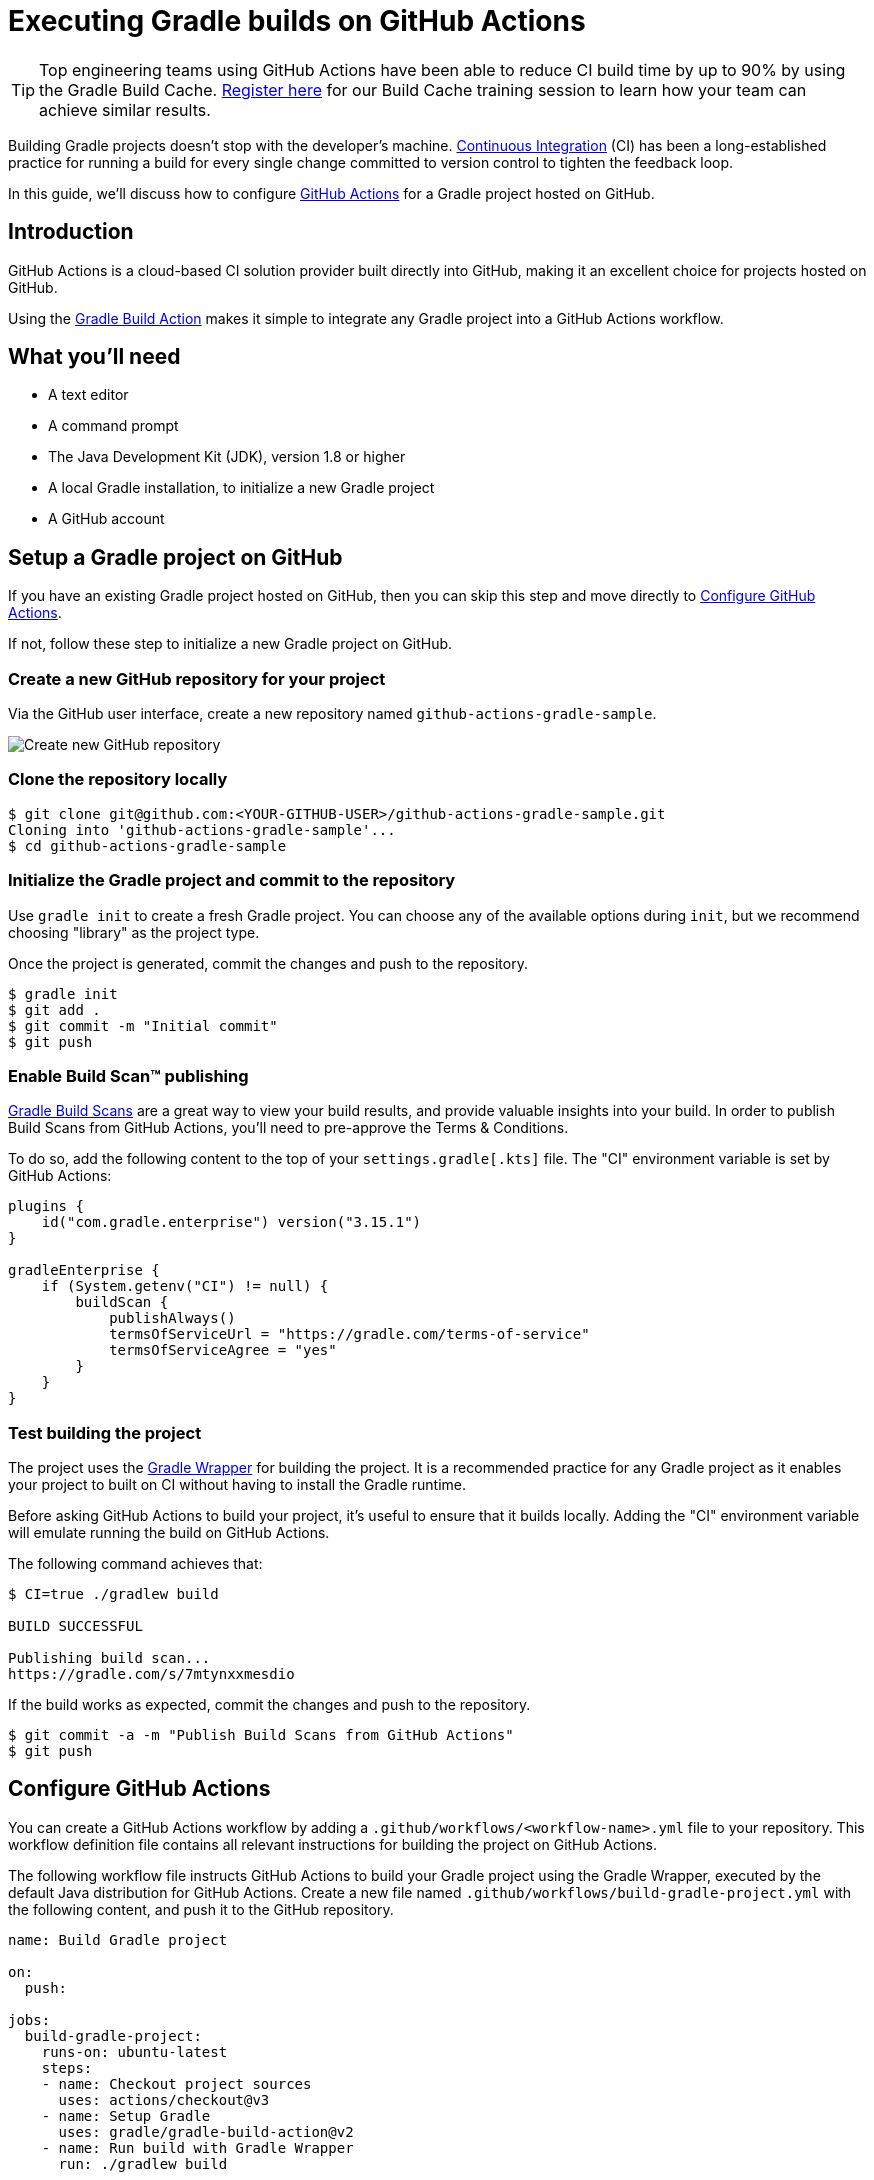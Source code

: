 // Copyright (C) 2023 Gradle, Inc.
//
// Licensed under the Creative Commons Attribution-Noncommercial-ShareAlike 4.0 International License.;
// you may not use this file except in compliance with the License.
// You may obtain a copy of the License at
//
//      https://creativecommons.org/licenses/by-nc-sa/4.0/
//
// Unless required by applicable law or agreed to in writing, software
// distributed under the License is distributed on an "AS IS" BASIS,
// WITHOUT WARRANTIES OR CONDITIONS OF ANY KIND, either express or implied.
// See the License for the specific language governing permissions and
// limitations under the License.

[[build_github_actions]]
= Executing Gradle builds on GitHub Actions

TIP: Top engineering teams using GitHub Actions have been able to reduce CI build time by up to 90% by using the Gradle Build Cache. https://gradle.org/training/#build-cache-deep-dive[Register here] for our Build Cache training session to learn how your team can achieve similar results.

Building Gradle projects doesn't stop with the developer's machine.
https://en.wikipedia.org/wiki/Continuous_integration[Continuous Integration] (CI) has been a long-established practice for running a build for every single change committed to version control to tighten the feedback loop.

In this guide, we'll discuss how to configure link:https://github.com/features/actions/[GitHub Actions] for a Gradle project hosted on GitHub.

== Introduction

GitHub Actions is a cloud-based CI solution provider built directly into GitHub, making it an excellent choice for projects hosted on GitHub.

Using the link:https://github.com/gradle/gradle-build-action[Gradle Build Action] makes it simple to integrate any Gradle project into a GitHub Actions workflow.

== What you'll need

* A text editor
* A command prompt
* The Java Development Kit (JDK), version 1.8 or higher
* A local Gradle installation, to initialize a new Gradle project
* A GitHub account

== Setup a Gradle project on GitHub

If you have an existing Gradle project hosted on GitHub, then you can skip this step and move directly to <<#sec:configure_github_actions,Configure GitHub Actions>>.

If not, follow these step to initialize a new Gradle project on GitHub.

=== Create a new GitHub repository for your project

Via the GitHub user interface, create a new repository named `github-actions-gradle-sample`.

image::ci-systems/github-actions-create-repository.png[Create new GitHub repository]

=== Clone the repository locally

[listing.terminal.sample-command]
----
$ git clone git@github.com:<YOUR-GITHUB-USER>/github-actions-gradle-sample.git
Cloning into 'github-actions-gradle-sample'...
$ cd github-actions-gradle-sample
----

=== Initialize the Gradle project and commit to the repository

Use `gradle init` to create a fresh Gradle project. You can choose any of the available options during `init`, but we recommend choosing "library" as the project type.

Once the project is generated, commit the changes and push to the repository.

[listing.terminal.sample-command]
----
$ gradle init
$ git add .
$ git commit -m "Initial commit"
$ git push
----

=== Enable Build Scan™ publishing

https://scans.gradle.com[Gradle Build Scans] are a great way to view your build results, and provide valuable insights into your build.
In order to publish Build Scans from GitHub Actions, you'll need to pre-approve the Terms & Conditions.

To do so, add the following content to the top of your `settings.gradle[.kts]` file. The "CI" environment variable is set by GitHub Actions:
```
plugins {
    id("com.gradle.enterprise") version("3.15.1")
}

gradleEnterprise {
    if (System.getenv("CI") != null) {
        buildScan {
            publishAlways()
            termsOfServiceUrl = "https://gradle.com/terms-of-service"
            termsOfServiceAgree = "yes"
        }
    }
}
```

=== Test building the project

The project uses the <<gradle_wrapper.adoc#gradle_wrapper,Gradle Wrapper>> for building the project.
It is a recommended practice for any Gradle project as it enables your project to built on CI without having to install the Gradle runtime.

Before asking GitHub Actions to build your project, it's useful to ensure that it builds locally.
Adding the "CI" environment variable will emulate running the build on GitHub Actions.

The following command achieves that:

[listing.terminal.sample-command]
----
$ CI=true ./gradlew build

BUILD SUCCESSFUL

Publishing build scan...
https://gradle.com/s/7mtynxxmesdio
----

If the build works as expected, commit the changes and push to the repository.


[listing.terminal.sample-command]
----
$ git commit -a -m "Publish Build Scans from GitHub Actions"
$ git push
----

[[sec:configure_github_actions]]
== Configure GitHub Actions

You can create a GitHub Actions workflow by adding a `.github/workflows/<workflow-name>.yml` file to your repository.
This workflow definition file contains all relevant instructions for building the project on GitHub Actions.

The following workflow file instructs GitHub Actions to build your Gradle project using the Gradle Wrapper, executed by the default Java distribution for GitHub Actions.
Create a new file named `.github/workflows/build-gradle-project.yml` with the following content, and push it to the GitHub repository.

[listing]
----
name: Build Gradle project

on:
  push:

jobs:
  build-gradle-project:
    runs-on: ubuntu-latest
    steps:
    - name: Checkout project sources
      uses: actions/checkout@v3
    - name: Setup Gradle
      uses: gradle/gradle-build-action@v2
    - name: Run build with Gradle Wrapper
      run: ./gradlew build
----

Commit the changes and push to the repository:

[listing.terminal.sample-command]
----
$ git add .
$ git commit -m "Add GitHub Actions workflow"
$ git push
----

== View the GitHub Actions results

Once this workflow file is pushed, you should immediately see the workflow execution in the GitHub Actions page for your repository (eg https://github.com/gradle/gradle/actions).
Any subsequent push to the repository will trigger the workflow to run.

=== List all runs of the GitHub Actions workflow

The main actions page can be filtered to list all runs for a GitHub Actions workflow.

image::ci-systems/github-actions-workflows.png[View workflow executions]

=== See the results for GitHub Actions workflow run

Clicking on the link for a workflow run will show the details of the workflow run, including a link to the build scan produced for the build.

NOTE: Configuring link:https://scans.gradle.com/[build scans] is especially helpful on cloud CI systems like GitHub Actions because it has additional environment and test results information that are difficult to obtain otherwise.

image::ci-systems/github-actions-workflow.png[View workflow execution details]

=== View the details for Jobs and Steps in the workflow

Finally, you can view the details for the individual workflow Jobs and each Step defined for a Job:

image::ci-systems/github-actions-job-details.png[View workflow job details]

== Enable caching of downloaded artifacts

The https://github.com/gradle/gradle-build-action[gradle-build-action] used by this workflow will enable saving and restoring of the Gradle User Home
directory in the built-in GitHub Actions cache.
This will speed up your GitHub Actions build by avoiding the need to re-download Gradle versions and project dependencies,
as well as re-using state from the previous workflow execution.

Details about what entries are saved/restored from the cache can be viewed in the `Post Setup Gradle` step:

image::ci-systems/github-actions-cache-details.png[View cache entry details]

== Further reading

Learn more about building Gradle projects with GitHub Actions:

* https://docs.github.com/en/actions/[GitHub Actions documentation]
* https://github.com/gradle/gradle-build-action#readme[Use and configuration of the gradle-build-action]

== Summary

Executing Gradle builds on CI can be set up and configured with just a handful of steps.
The benefit of receiving fast feedback clearly speaks for itself.
GitHub Actions provides a simple, convenient mechanism to setup CI for any Gradle project hosted on GitHub.
